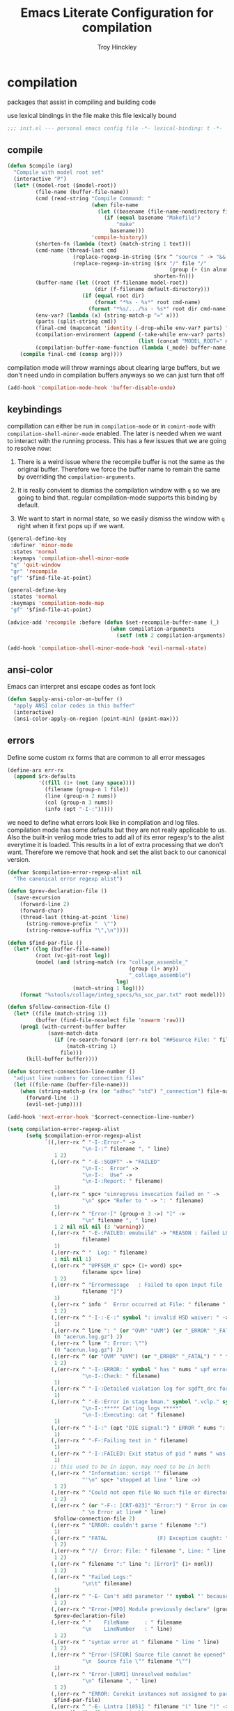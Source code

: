 #+TITLE: Emacs Literate Configuration for compilation
#+AUTHOR: Troy Hinckley
#+PROPERTY: header-args :tangle yes

* compilation
packages that assist in compiling and building code

use lexical bindings in the file make this file lexically bound
#+BEGIN_SRC emacs-lisp
  ;;; init.el --- personal emacs config file -*- lexical-binding: t -*-
#+END_SRC

** compile
#+BEGIN_SRC emacs-lisp
  (defun $compile (arg)
    "Compile with model root set"
    (interactive "P")
    (let* ((model-root ($model-root))
           (file-name (buffer-file-name))
           (cmd (read-string "Compile Command: "
                             (when file-name
                               (let ((basename (file-name-nondirectory file-name)))
                                 (if (equal basename "Makefile")
                                     "make"
                                   basename)))
                             'compile-history))
           (shorten-fn (lambda (text) (match-string 1 text)))
           (cmd-name (thread-last cmd
                       (replace-regexp-in-string ($rx ^ "source " -> "&& ") "")
                       (replace-regexp-in-string ($rx "/" file "/"
                                                      (group (+ (in alnum "-_."))) symbol-end)
                                                 shorten-fn)))
           (buffer-name (let ((root (f-filename model-root))
                              (dir (f-filename default-directory)))
                          (if (equal root dir)
                              (format "*%s - %s*" root cmd-name)
                            (format "*%s/.../%s - %s*" root dir cmd-name))))
           (env-var? (lambda (x) (string-match-p "=" x)))
           (parts (split-string cmd))
           (final-cmd (mapconcat 'identity (-drop-while env-var? parts) " "))
           (compilation-environment (append (-take-while env-var? parts)
                                            (list (concat "MODEL_ROOT=" model-root))))
           (compilation-buffer-name-function (lambda (_mode) buffer-name)))
      (compile final-cmd (consp arg))))
#+END_SRC

compilation mode will throw warnings about clearing large buffers, but
we don't need undo in compilation buffers anyways so we can just turn
that off
#+BEGIN_SRC emacs-lisp
  (add-hook 'compilation-mode-hook 'buffer-disable-undo)
#+END_SRC

** keybindings
compillation can either be run in =compilation-mode= or in
=comint-mode= with =compilation-shell-minor-mode= enabled. The later
is needed when we want to interact with the running process. This has
a few issues that we are going to resolve now:

1. There is a weird issue where the recompile buffer is not the same
   as the original buffer. Therefore we force the buffer name to
   remain the same by overriding the =compilation-arguments=.

2. It is really convient to dismiss the compilation window with =q= so
   we are going to bind that. regular compilation-mode supports this
   binding by default.

3. We want to start in normal state, so we easily dismiss the
   window with =q= right when it first pops up if we want.

#+BEGIN_SRC emacs-lisp
  (general-define-key
   :definer 'minor-mode
   :states 'normal
   :keymaps 'compilation-shell-minor-mode
   "q" 'quit-window
   "gr" 'recompile
   "gf" '$find-file-at-point)

  (general-define-key
   :states 'normal
   :keymaps 'compilation-mode-map
   "gf" '$find-file-at-point)

  (advice-add 'recompile :before (defun $set-recompile-buffer-name (_)
                                   (when compilation-arguments
                                     (setf (nth 2 compilation-arguments) (lambda (_) (buffer-name))))))

  (add-hook 'compilation-shell-minor-mode-hook 'evil-normal-state)
#+END_SRC

** ansi-color
Emacs can interpret ansi escape codes as font lock

#+BEGIN_SRC emacs-lisp
  (defun $apply-ansi-color-on-buffer ()
    "apply ANSI color codes in this buffer"
    (interactive)
    (ansi-color-apply-on-region (point-min) (point-max)))
#+END_SRC

** errors
Define some custom rx forms that are common to all error messages
#+BEGIN_SRC emacs-lisp
  (define-arx err-rx
    (append $rx-defaults
            '((fill (1+ (not (any space))))
              (filename (group-n 1 file))
              (line (group-n 2 nums))
              (col (group-n 3 nums))
              (info (opt "-I-:")))))
#+END_SRC

we need to define what errors look like in compilation and log
files. compilation mode has some defaults but they are not really
applicable to us. Also the built-in verilog mode tries to add all of
its error regexp's to the alist everytime it is loaded. This results
in a lot of extra processing that we don't want. Therefore we remove
that hook and set the alist back to our canonical version.
#+BEGIN_SRC emacs-lisp
  (defvar $compilation-error-regexp-alist nil
    "The canonical error regexp alist")

  (defun $prev-declaration-file ()
    (save-excursion
      (forward-line 2)
      (forward-char)
      (thread-last (thing-at-point 'line)
        (string-remove-prefix "  \"")
        (string-remove-suffix "\",\n"))))

  (defun $find-par-file ()
    (let* ((log (buffer-file-name))
           (root (vc-git-root log))
           (model (and (string-match (rx "collage_assemble_"
                                         (group (1+ any))
                                         "_collage_assemble")
                                     log)
                       (match-string 1 log))))
      (format "%stools/collage/integ_specs/%s_soc_par.txt" root model)))

  (defun $follow-connection-file ()
    (let* ((file (match-string 1))
           (buffer (find-file-noselect file 'nowarm 'raw)))
      (prog1 (with-current-buffer buffer
               (save-match-data
                 (if (re-search-forward (err-rx bol "##Source File: " filename))
                     (match-string 1)
                   file)))
        (kill-buffer buffer))))

  (defun $correct-connection-line-number ()
    "adjust line numbers for connection files"
    (let ((file-name (buffer-file-name)))
      (when (string-match-p (rx (or "adhoc" "std") "_connection") file-name)
        (forward-line -1)
        (evil-set-jump))))

  (add-hook 'next-error-hook '$correct-connection-line-number)

  (setq compilation-error-regexp-alist
        (setq $compilation-error-regexp-alist
              `((,(err-rx ^ "-I-:Error-" ->
                          "\n-I-:" filename ", " line)
                 1 2)
                (,(err-rx ^ "-E-:SGDFT" -> "FAILED"
                          "\n-I-:  Error" ->
                          "\n-I-:  Use" ->
                          "\n-I-:Report: " filename)
                 1)
                (,(err-rx ^ spc+ "simregress invocation failed on " ->
                          "\n" spc+ "Refer to " -> ": " filename)
                 1)
                (,(err-rx ^ "Error-[" (group-n 3 ->) "]" ->
                          "\n" filename ", " line)
                 1 2 nil nil nil (3 'warning))
                (,(err-rx ^ "-E-:FAILED: emubuild" -> "REASON : failed LOG :  "
                          filename)
                 1)
                (,(err-rx ^ "  Log: " filename)
                 1 nil nil 1)
                (,(err-rx ^ "UPFSEM_4" spc+ (1+ word) spc+
                          filename spc+ line)
                 1 2)
                (,(err-rx ^ "Errormessage   : Failed to open input file ["
                          filename "]")
                 1)
                (,(err-rx ^ info "  Error occurred at File: " filename " Line: " line)
                 1 2)
                (,(err-rx ^ "-I-:-E-:" symbol ": invalid HSD waiver: " -> " file '" filename "'")
                 1)
                (,(err-rx ^ line ": " (or "OVM" "UVM") (or "_ERROR" "_FATAL") " ")
                 (0 "acerun.log.gz") 2)
                (,(err-rx ^ line ": Error: \"")
                 (0 "acerun.log.gz") 2)
                (,(err-rx ^ (or "OVM" "UVM") (or "_ERROR" "_FATAL") " " filename ":" line " @ ")
                 1 2)
                (,(err-rx ^ "-I-:ERROR: " symbol " has " nums " upf error" (opt "s")
                          "\n-I-:Check: " filename)
                 1)
                (,(err-rx ^ "-I-:Detailed violation log for sgdft_drc for " symbol ": " filename)
                 1)
                (,(err-rx ^ "-E-:Error in stage bman." symbol ".vclp." symbol ":"
                          "\n-I-:***** Cat'ing logs *****"
                          "\n-I-:Executing: cat " filename)
                 1)
                (,(err-rx ^ "-I-:" (opt "DIE signal:") " ERROR " nums ": Couldn't find directory '" filename "'")
                 1)
                (,(err-rx ^ "-F-:Failing test in " filename)
                 1)
                (,(err-rx ^ "-I-:FAILED: Exit status of pid " nums " was '" nums "', user expected '0'; LOG " filename)
                 1)
                ;; this used to be in ipgen, may need to be in both
                (,(err-rx ^ "Information: script '" filename
                          "'\n" spc+ "stopped at line " line ->)
                 1 2)
                (,(err-rx ^ "Could not open file No such file or directory at " filename " line " line)
                 1 2)
                (,(err-rx ^ (or "-F-: [CRT-023]" "Error:") " Error in conncection file " (or "adhoc" "std") " connection file " filename
                          " \n Error at line# " line)
                 $follow-connection-file 2)
                (,(err-rx ^ "ERROR: couldn't parse " filename ":")
                 1)
                (,(err-rx ^ "FATAL                (F) Exception caught: " (1+ nonl) " at " filename " line " line)
                 1 2)
                (,(err-rx ^ "//  Error: File: " filename ", Line: " line ": " (1+ nonl))
                 1 2)
                (,(err-rx ^ filename ":" line ": [Error]" (1+ nonl))
                 1 2)
                (,(err-rx ^ "Failed Logs:"
                          "\n\t" filename)
                 1)
                (,(err-rx ^ "-E- Can't add parameter '" symbol "' because it already exists at " filename " line " line)
                 1 2)
                (,(err-rx ^ "Error-[MPD] Module previously declare" (group-n 1 nonl))
                 $prev-declaration-file)
                (,(err-rx ^ "    FileName     : " filename
                          "\n    LineNumber   : " line)
                 1 2)
                (,(err-rx ^ "syntax error at " filename " line " line)
                 1 2)
                (,(err-rx ^ "Error-[SFCOR] Source file cannot be opened"
                          "\n  Source file \"" filename "\"")
                 1)
                (,(err-rx ^ "Error-[URMI] Unresolved modules"
                          "\n" filename ", " line)
                 1 2)
                (,(err-rx ^ "ERROR: Corekit instances not assigned to partition.  Please add these instances to " filename)
                 $find-par-file)
                (,(err-rx ^ "-E- Lintra [1051] " filename "(" line ")" -> ":" (group-n 3 ->) ":")
                 1 2 nil nil nil (3 'warning))
                (,(err-rx ^ "-" (or "E" "I") "-:" (opt spc) "FAILED:" -> (or ";" ":") " LOG " (opt ": ") filename)
                 $bman-skip-intermediate-log)
                (,(err-rx ^ "ERROR: In file '" filename "':")
                 1)
                (,(err-rx ^ "Error-[SE] Syntax error"
                          "\n  Following verilog source has syntax error :"
                          "\n  \"" filename "\"," (opt "\n ") " " line ":")
                 1 2)
                (,(err-rx ^ "Error-[ICPD] Illegal combination of drivers"
                          "\n" filename ", " line)
                 1 2)
                (,(err-rx ^ filename ": undefined reference to `" symbol "'")
                 1)
                (,(err-rx ^ "-E-:FAILED" spc+ fp spc+ fp "  " filename)
                 $bman-find-generic-log)
                (,(err-rx ^ "Error-[" -> "]")) ;; generic catch all VCS error
                (,(err-rx ^ "// 'DOFile " filename "' aborted at line " line)
                 1 2)
                )))

  (with-eval-after-load 'verilog-mode
    (remove-hook 'compilation-mode-hook 'verilog-error-regexp-add-emacs)
    (setq compilation-error-regexp-alist $compilation-error-regexp-alist))
#+END_SRC

*** font lock fix
There is any issue where an error message spans multiple lines, the
font lock engine will sometimes stop parsing in the middle of it and
therefore it will never get highlighted. We fix this by creating our
own =font-lock-extend-region= function that makes sure we do not stop
on error messages.
#+BEGIN_SRC emacs-lisp
  (defun $font-lock-extend-region-error-message ()
    (defvar font-lock-end)
    (save-excursion
      (goto-char font-lock-end)
      (when (or ($font-lock-at-error-p 'beginning-of-line-text)
                ($font-lock-at-error-p (apply-partially 'beginning-of-line-text 0)))
        (forward-line 2)
        (end-of-line)
        (setq font-lock-end (point)))))

  (defun $font-lock-at-error-p (move)
    (save-excursion
      (funcall move)
      (looking-at-p (rx (opt "-I-:")
                        (or "Error: "
                            "Error-"
                            "Errormessage"
                            "-E-:"
                            "-F-:"
                            "Information:")))))

  (byte-compile '$font-lock-extend-region-error-message)

  (general-add-hook '(compilation-mode-hook
                      compilation-minor-mode-hook
                      compilation-shell-minor-mode-hook)
                    (defun $set-font-lock-error-function ()
                      (add-hook 'font-lock-extend-region-functions
                                '$font-lock-extend-region-error-message
                                'append
                                'local)))
#+END_SRC

** functions
functions that are used for compilation of ipgen and bman or turnin.
*** bman
run the bman command based on a dispatcher. At some point I would like
to make this dynamic so that it could detect all stages and detect
what models can be run. For now I have a "generic" stage that lets me
run any command
#+BEGIN_SRC emacs-lisp
  (defhydra bman-cmd (:exit t :columns 2)
    "run a bman command"
    ("a" ($run-bman "") "all")
    ("v" ($run-bman "-s all +s vcs") "vcs")
    ("r" ($run-bman "-s emu,sgdft,sglp,vclp,lintra_ol,FLG,hip_listgen,lintra") "RTL only")
    ("i" ($run-bman "-s all +s dft") "DFT integration")
    ("g" ($run-bman (read-string "run bman as: " nil '$bman-command-history (car $bman-command-history))) "generic"))

  (defvar $bman-command-history nil)
#+END_SRC

there are very few errors that show up in bman, but we need a special
handler function to find the right log as the full path is not
availible
#+BEGIN_SRC emacs-lisp
  (defun $bman-find-generic-log ()
    ($bman-skip-intermediate-log
     (car (or (file-expand-wildcards (format "target/log/*.%s.log"
                                             (match-string-no-properties 1)))
              (file-expand-wildcards (format "log/*.%s.log"
                                             (match-string-no-properties 1)))))))

  (cl-defun $bman-skip-intermediate-log (&optional (file (match-string 1)))
    (let ((line (shell-command-to-string
                 (concat "egrep -m1 '^(-F-:Failing test in |-I-:FAILED: Exit status of pid)' " file))))
      (save-match-data
        (if (string-match (err-rx (or "test in " "; LOG ") filename) line)
            (match-string 1 line)
          file))))

  (defvar bman-error-regexp-alist
    `((,(err-rx ^ "-" (or "E" "I") "-:" (opt spc) "FAILED:" -> (or ";" ":") " LOG " (opt ": ") filename)
       $bman-skip-intermediate-log)
      (,(err-rx ^ "-E-:FAILED" spc+ fp spc+ fp "  " filename)
       $bman-find-generic-log)
      (,(err-rx ^ "-I-:DIE signal: " (1+ nonl) " (in " filename ")")
       1)
      (,(err-rx ^ "-I-:DIE signal: \n-I-:" (1+ nonl) " at " filename))
      (,(err-rx ^ "-I-:DIE signal: ERROR: Couldn't find file '" filename "' on path:")
       1)
      (,(err-rx ^ "-E-: FAILED: " fill " : LOG : (Missing) " filename) 1))
    "Regex for errors encountered in bman runs")
#+END_SRC

use these function to get the cluster and therefore the model needed. At
some point I would like to make this automatic by inspection.
#+BEGIN_SRC emacs-lisp
  (defun $get-model-arguments ()
    "get the command line arguments for the model portion of this build"
    (let* ((cluster ($git-command "config intel.cluster"))
           (model (alist-get cluster $model-cluster-alist cluster nil 'equal)))
      (if (listp model)
          (format " -dut %s -mc %s " (first model) (second model))
        (format " -dut %s " model))))

  (defun $model-root (&optional dir)
    "current model root"
    (expand-file-name (or (vc-git-root (or dir default-directory)) "")))

  (defun $check-gcc-version ()
    "If the GCC version is not default, build can fail"
    (unless (equal "/usr/intel/pkgs/gcc/4.7.2/bin/gcc\n"
                   (shell-command-to-string "iwhich gcc"))
      (error "GCC version is not default")))

  (cl-defun $temp-link-git-worktree (&optional (time 2))
    "create a temporary link to the parent repo of the git worktree
  so that we can get the right cluster and qslot"
    (let ((link-script "~/scripts/git-worktree-temp-link.bash"))
      (when (and (or (file-symlink-p ".git")
                     (file-regular-p ".git"))
                 (file-exists-p link-script))
        (message "%s" (shell-command-to-string (format "%s %d" link-script time))))))

  (defun $gatekeeper-env ()
    `("GK_EVENTTYPE=mock" "LD_LIBRARY_PATH" "PERL5LIB" "VCS_HOME"
      ,(concat "MODEL_ROOT=" ($model-root))
      ,(concat "GIT_TOOL_FLOW=" ($git-command "config intel.toolflow"))
      ,(concat "GIT_BUSINESS_UNIT=" ($git-command "config intel.businessunit"))
      ,(concat "GK_CLUSTER=" ($git-command "config intel.cluster"))
      ,(concat "GK_STEP=" ($git-command "config intel.stepping"))
      ,(concat "GK_BRANCH=" (file-name-base ($git-command "symbolic-ref refs/remotes/origin/HEAD")))))
#+END_SRC

define a custom compliation mode that is run based on the hydra above
#+BEGIN_SRC emacs-lisp
  (define-compilation-mode bman-mode "bman"
    "compilation mode for bman runs")

  (defun $run-bman (filter)
    "run dft ipgen in the current model"
    ($check-gcc-version)
    (let* ((model-root ($model-root))
           (compilation-environment ($gatekeeper-env))
           (default-directory model-root)
           (name-fn
            (lambda (_mode)
              (format "*%s bman*"
                      (f-filename model-root))))
           (cmd (if (equal "bman" (car (split-string filter)))
                    filter
                  (concat "bman" ($get-model-arguments) filter))))
      ($compilation-start cmd 'bman-mode name-fn)))

  (defun bman-run-clean-maybe (_proc)
    "Run bman clean unless we are running specific stages"
    (let ((cmd (car compilation-arguments)))
      (when (and (string-match-p ($get-model-arguments) cmd)
                 (not (string-match-p "-s all" cmd)))
        ($async-delete-file "target" nil 'no-prompt))))
#+END_SRC

*** simregress
custom compilation command for running regressions
#+BEGIN_SRC emacs-lisp
  (define-compilation-mode simregress-mode "simregress"
    "compilation mode for regressions")

  (defun $run-simregress ()
    "run simgress command for specified list"
    (interactive)
    ($check-gcc-version)
    (let* ((model-root ($model-root))
           (reg-dir (f-join ($model-root) "verif/reglist/"))
           (file (completing-read
                  "Select test list: "
                  (cons "other..."
                        (seq-sort-by 'length '<
                                     (mapcar (lambda (x) (string-remove-prefix reg-dir x))
                                             (directory-files-recursively reg-dir
                                                                          (rx ".list" eos)))))))
           (test-list (cond ((equal file "other...") (read-file-name "Select test list: "))
                            ((file-exists-p file) file)
                            ((stringp file) (f-join reg-dir file))
                            (t (user-error "invalid file name %s" file))))
           (fsdb (if (y-or-n-p "With waves? ") "-trex -fsdb -trex-" ""))
           (default-directory model-root)
           (compilation-environment (cons "VCS_HOME" ($gatekeeper-env)))
           (compilation-buffer-name-function
            (lambda (mode)
              (format "*%s simregress %s*"
                      (f-filename model-root)
                      (f-filename test-list)))))
      ($compilation-start (format "simregress -net %s -l %s -C 'SLES11SP4&&20G' -save %s"
                                  ($get-model-arguments) test-list fsdb)
                          'simregress-mode)))
#+END_SRC

*** turnin
run a turnin command
#+BEGIN_SRC emacs-lisp
  (defun $find-latest-gk-log ()
    "this will stop working in the year 3000. Built-in
  obsolescence"
    (first (sort (file-expand-wildcards "GATEKEEPER/turnin.2*.log") 'string>)))

  (defvar turnin-error-regexp-alist
    `((,(err-rx ^ "  Turnin privileges denied on the following files:\n" spc+ filename)
       1)
      (,(err-rx ^ "%E-pre_turnin_script: Command Failed (Exit = " nums "):")
       $find-latest-gk-log)
      (,(err-rx ^ "%E-toolconfig_qc.pl:    ERROR:" (1+ nonl) " at " filename " line " line)
       1))
    "Regex for errors encountered during turnin")
#+END_SRC

a custom compilation command for running a turnin
#+BEGIN_SRC emacs-lisp
  (define-compilation-mode turnin-mode "turnin"
    "compilation mode for turnins")

  (defun $run-turnin ()
    "run a turnin command"
    (interactive)
    (let* ((model-root ($model-root))
           (compilation-environment (list (concat "MODEL_ROOT=" model-root)
                                          "VCS_HOME"
                                          "LD_LIBRARY_PATH"
                                          "PERL5LIB"))
           (mock (y-or-n-p "Run as Mock? "))
           (clone (when mock (y-or-n-p "Clone ToT? ")))
           (submit (when mock (y-or-n-p "Auto Submit? ")))
           (eco (when (and (or submit (not mock))
                           (y-or-n-p "bug fix? "))
                  (read-string "Bug or ECO number(s): " nil
                               (defvar $turnin-eco-history nil))))
           (comment (when (or submit (not mock))
                      (read-string "turnin comment: " nil
                                   (defvar $turnin-message-history nil))))
           (default-directory model-root)
           (compilation-buffer-name-function
            (lambda (mm)
              (format "*%s %s%s*"
                      (f-filename model-root)
                      (if mock "mock " "")
                      (downcase mm)))))
      ($compilation-start
       (string-join
        (delq nil
              (list "turnin -c"
                    ($git-command "config intel.cluster")
                    "-s"
                    ($git-command "config intel.stepping")
                    (when mock "-mock")
                    (when submit "-turnin -submit")
                    (when mock (if clone "-new_clonedir" "-no_clone"))
                    (when eco (concat "-bugecos " eco))
                    (when comment (format "-comments \"%s\"" comment))))
        " ")
       'turnin-mode)))
#+END_SRC

** utility

*** enviroment
we are doing two things here to make compliation more convient

1. we want to compile with tcsh because that is the standard login shell
for EC machines and some of the compilation setup scripts require it,
we could make it work with bash, but this is easier.

2. by setting the compliation root, we can ensure that we are only
prompted to save buffers that actaully exist in the project instead of
it trying prompt us to save all buffers.
#+BEGIN_SRC emacs-lisp
  (defun $compile-with-tcsh (fn &rest args)
    "use tcsh (standard intel shell) for compilation"
    (let ((shell-file-name "tcsh"))
      (apply fn args)))

  (defvar $current-compilation-dir nil
    "root of current compliation")

  (defun $set-compilation-dir (&rest _)
    "set the root of the current compilation"
    (setq $current-compilation-dir default-directory))

  (defun $compilation-save-buffer-p ()
    (when-let ((name (buffer-file-name))
               (root (vc-git-root name))
               (comp-root (vc-git-root (or $current-compilation-dir
                                           default-directory))))
      (and (not (string-match-p (rx ".log" eos) (buffer-file-name)))
           (f-same? comp-root root))))

  (setq compilation-save-buffers-predicate '$compilation-save-buffer-p)

  (when ($dev-config-p)
    (advice-add 'compilation-start :around #'$compile-with-tcsh))
  (advice-add 'compilation-start :before #'$set-compilation-dir)
#+END_SRC

*** timestamps
it is often useful to know how long a command runs, but compilation
mode only gives us the end time normally. These functions will print
the timestamp in the compilation buffer.
#+BEGIN_SRC emacs-lisp
  (defvar $compilation-start-time nil)
  (make-variable-buffer-local '$compilation-start-time)

  (advice-add 'compilation-start :after
              (defun $compilation-set-start-time (&rest _)
                (with-current-buffer compilation-last-buffer
                  (setq-local $compilation-start-time (current-time)))))

  (add-hook 'compilation-finish-functions
            (defun $compilation-print-run-time (buffer _msg)
              (with-current-buffer buffer
                (save-excursion
                  (goto-char (point-max))
                  (insert (format " --- Total run time: %s ---\n"
                                  ($time-difference-to-string
                                   (current-time) $compilation-start-time)))))))

  (cl-defun $time-difference-to-string (time1 time2)
    "take the difference between two time stamps and print it"
    (let* ((names '("day" "hour" "minute" "second"))
           (decode (reverse (-take 4 (decode-time (time-subtract time1 time2) "UTC0"))))
           ;; units is the alist of (value . name) pairs. e.g. (1 . day) (4 . hour) etc.
           ;; since days starts at 1 (instead of 0) we subtract 1 from the first element
           (units (-zip-pair (cons (1- (car decode)) (cdr decode))
                             names)))
      (while units
        ;; When we find the first non-zero unit we print it as well as
        ;; the following unit.
        (when-let ((formatted ($format-time-unit (pop units))))
          (cl-return-from $time-difference-to-string
            (s-join ", " (remove nil (list formatted ($format-time-unit (pop units))))))))))

  (defun $format-time-unit (unit)
    "return formatted time string if unit is not 0"
    (when (and unit
               (> (car unit) 0))
      (let ((value (car unit))
            (name (cdr unit)))
        (format "%d %s%s" value name (if (>= value 1) "s" "")))))
#+END_SRC

*** queue
A series of functions for chaining together compliation that are going
to require previous steps. It checks to see if the new compilation is
using the same root as a current complilation. If that is the case it,
it blocks until the current one is done.
#+BEGIN_SRC emacs-lisp
  (defun $command-requires-blocking (mode dir)
    "Return t, if command might require adding to queue."
    (cl-loop for proc in compilation-in-progress
             for buf = (and proc (process-buffer proc))
             if (and proc buf
                     (process-live-p proc)
                     ($command-blocked-by mode dir buf))
             return t))

  (defun $command-blocked-by (mode dir buf)
    (let ((dep (cons 'compilation-mode
                     (nthcdr (1+ (cl-position mode $command-build-order))
                             $command-build-order))))
      (and (memq (buffer-local-value 'major-mode buf) dep)
           ($same-root dir buf))))

  (defun $same-root (buffer1 buffer2)
    "return t if commands are being run using the current root"
    (apply 'file-equal-p
           (--map (let ((dir (if (bufferp it)
                                 (buffer-local-value 'default-directory it)
                               it)))
                    (or (vc-git-root dir) dir))
                  (list buffer1 buffer2))))

  (defvar $command-build-order
    (mapcar (lambda (x)
              (intern-soft (concat (symbol-name x) "-mode")))
            '(turnin simregress bman bman ipgen consume-ip))
    "Build order of commands that might require blocking.
  If an entry appears twice, that means it will block on itself.")

  (defvar $compilation-command-queue nil
    "compilation commands that are queued to be run once their
    dependencies have finished")

  (defun $compilation-clear-command-queue ()
    (interactive)
    (setq $compilation-command-queue nil))

  (defun $compilation-start (command mode &optional name-function)
    "start compilation if there are not other compliations running
    in the same root. If there are, defer till those compilations
    complete successfully"
    (if (and ($command-requires-blocking mode default-directory)
             (y-or-n-p "Add to command queue? "))
        (add-to-list '$compilation-command-queue
                     (list command
                           mode
                           (or name-function
                               compilation-buffer-name-function)
                           default-directory
                           compilation-environment)
                     'append)
      (compilation-start command mode name-function)))

  (defun $compilation-pop-command-queue (buffer exit-string)
    (setq $compilation-command-queue
          (cl-loop for waiting in $compilation-command-queue
                   for (command mode name-fn dir env) = waiting
                   if (and (string-prefix-p "exited abnormally" exit-string)
                           ($command-blocked-by mode dir buffer))
                   do (ignore)
                   else if (not ($command-requires-blocking mode dir))
                   do (let ((default-directory dir)
                            (compilation-directory dir)
                            (compilation-environment env))
                        (compilation-start command mode name-fn))
                   else collect waiting)))

  (add-hook 'compilation-finish-functions '$compilation-pop-command-queue)
#+END_SRC

*** stalled
Tessent will sometimes return to a prompt when it fails.
#+BEGIN_SRC emacs-lisp
  (defvar $compilation-stalled-buffers nil
    "buffers that have a stalled compilation")

  (defun $alert-compilation-stall ()
    (when (looking-back (rx bol (+ alpha) "> ") (line-beginning-position))
      (add-to-list '$compilation-stalled-buffers (current-buffer))
      (alert "Compilation stalled"
             :severity 'moderate)))
  (byte-compile #'$alert-compilation-stall)

  (defun $compilation-remove-stalled-buffer (buffer _exit)
    (setq $compilation-stalled-buffers (delete buffer $compilation-stalled-buffers)))

  (when ($dev-config-p)
    (add-hook 'compilation-filter-hook #'$alert-compilation-stall)
    (add-hook 'compilation-finish-functions #'$compilation-remove-stalled-buffer))
#+END_SRC

** status
set of functions to show the status of all compilations, whether
finished or running, and easily jump to the associated buffer.
#+BEGIN_SRC emacs-lisp
  (defvar $compilation-finished-buffers nil
    "buffers that have finished compilation")

  (add-hook 'compilation-finish-functions
            (defun $compilation-add-buffer (buffer msg)
              (push (cons buffer (replace-regexp-in-string "\n" "" msg))
                    $compilation-finished-buffers)))

  ;; Helper function for $compilation-buffer-candidates
  (defun $compilation-proc-stalled (proc)
    (memq (process-buffer proc) $compilation-stalled-buffers))


  (defun $compilation-format-helm-candidate (buffer msg face)
    (cons (format "%-10s%s" (propertize msg 'face face) buffer)
          buffer))

  (defun $compilation-buffers-candidates ()
    "show the status of all current compilations and allow easy
  access with helm"
    (setq $compilation-finished-buffers
          (seq-uniq $compilation-finished-buffers (lambda (x y) (eq (car x) (car y)))))
    ;; remove dead processes and buffers. If I kill buffers with helm
    ;; but they were still running then they will never get updated. So
    ;; we check for that at the start of every status.
    (setq compilation-in-progress
          (cl-remove-if-not (lambda (proc)
                              (let ((buf (process-buffer proc)))
                                (and (buffer-live-p buf)
                                     (process-live-p proc))))
                            compilation-in-progress))

    (let* ((stalled-procs (cl-remove-if-not #'$compilation-proc-stalled compilation-in-progress))
           (running-procs (cl-remove-if #'$compilation-proc-stalled compilation-in-progress))
           (finished-buffers (cl-remove-if (-lambda ((buffer))
                                             (or (not (buffer-live-p buffer))
                                                 (memq (get-buffer-process buffer) compilation-in-progress)))
                                           $compilation-finished-buffers))
           (waiting-buffers (mapcar  (lambda (command)
                                       (get-buffer-create
                                        (cl-destructuring-bind (_cmd mode name _dir _env) command
                                          (funcall (or name compilation-buffer-name-function 'identity)
                                                   (string-remove-suffix "-mode" (symbol-name mode))))))
                                     $compilation-command-queue))
           (formatted-stalled-buffers (--map ($compilation-format-helm-candidate (process-buffer it) "stalled" 'compilation-warning)
                                             stalled-procs))
           (formatted-running-buffers (--map ($compilation-format-helm-candidate (process-buffer it) "running" 'compilation-line-number)
                                             running-procs))
           (formatted-waiting-buffers (--map ($compilation-format-helm-candidate it "waiting" 'term-color-cyan)
                                             waiting-buffers))
           (formatted-finished-buffers (--map (let* ((buffer (car it))
                                                     (msg (cdr it))
                                                     (face (if (string-prefix-p "exited abnormally" msg)
                                                               'compilation-error
                                                             'compilation-info)))
                                                ($compilation-format-helm-candidate buffer (string-remove-prefix "exited abnormally with " msg) face))
                                              finished-buffers)))
      (append formatted-stalled-buffers formatted-finished-buffers formatted-running-buffers formatted-waiting-buffers)))

  (defun $compilation-jump-to-buffer ()
    "select from active and finished compilation buffers"
    (interactive)
    (helm
     :buffer "*Helm compilation buffers*"
     :prompt "jump to compilation buffer: "
     :sources (helm-build-sync-source
                  "compilation buffers"
                :candidates ($compilation-buffers-candidates)
                :action helm-type-buffer-actions)))

#+END_SRC

** alert
the alert package lets us creat notification for any event we want. In
this case we are intersted in knowing when a compliation finishes or
stalls.
#+BEGIN_SRC emacs-lisp
  (add-hook 'compilation-finish-functions
            (defun $notify-compile-done (_buffer exit-string)
              "notfiy the user that compliation is finished"
              (alert "compliation finished"
                     :severity (if (string-prefix-p "exited abnormally" exit-string)
                                   'high
                                 'normal))))

  (defun $clear-alert ()
    "clear persistent alert"
    (interactive)
    (alert ""))

  ($leader-set-key
    "oa" '$clear-alert)
#+END_SRC

** readability
some basic font lock to make compilation and log buffers easier to
read. We want to see labels and delimiters very quick so we can tell
what part of a buffer we are in
#+BEGIN_SRC emacs-lisp

  (define-arx log-rx
    (append $rx-defaults
            '((I (: bol (opt "-I-")))
              (I: (: bol (opt "-I-:"))))))

  (defvar $compilation-font-lock-keywords
    `((,(log-rx I: spc* (group (in "#*") (in " \t#*=") ->) eol)
       1 'compilation-line-number)
      (,(log-rx I: spc* (group (repeat 4 "=") ->) eol)
       1 'compilation-line-number)
      (,(log-rx I spc* (group (repeat 3 "-") ->) eol)
       1 'compilation-line-number)
      (,(log-rx I (opt ":")  (group (not (in "-")) (1+ (in alnum " \t_-"))) ": ")
       1 'font-lock-function-name-face)
      (,(log-rx bol (group "-I-"))
       1 'compilation-info prepend)
      (,(log-rx I: (group (or "-I-" "Note-" "NOTE" "OVM_INFO" "UVM_INFO")))
       1 'compilation-info prepend)
      (,(log-rx I: (group (or "-E-" "-F-" "Error-" "Fatal-" "OVM_ERROR" "UVM_ERROR" "ERROR" "FATAL" "OVM_FATAL" "UVM_FATAL")))
       1 'compilation-error prepend)
      (,(log-rx I: (group (or "-W-" "Warning-" "WARNING" "OVM_WARNING")))
       1 'compilation-warning prepend)))


  (font-lock-add-keywords 'compilation-mode $compilation-font-lock-keywords)
  (font-lock-add-keywords 'log-mode $compilation-font-lock-keywords)
#+END_SRC
